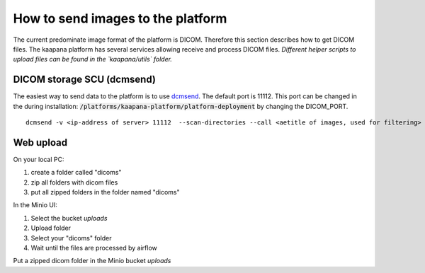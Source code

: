 How to send images to the platform
**********************************
The current predominate image format of the platform is DICOM. Therefore this section describes how to get DICOM files.
The kaapana platform has several services allowing receive and process DICOM files.
*Different helper scripts to upload files can be found in the `kaapana/utils` folder.*
 
DICOM storage SCU (dcmsend)
----------------------------------
The easiest way to send data to the platform is to use `dcmsend  <https://support.dcmtk.org/docs/dcmsend.html>`_.
The default port is 11112. 
This port can be changed in the during installation:
:code:`/platforms/kaapana-platform/platform-deployment` by changing the DICOM_PORT.

::

   dcmsend -v <ip-address of server> 11112  --scan-directories --call <aetitle of images, used for filtering> --scan-pattern '*'  --recurse <data-dir-of-DICOM images>



Web upload
-----------------------------------
On your local PC:

#. create a folder called "dicoms"
#. zip all folders with dicom files
#. put all zipped folders in the folder named "dicoms"

In the Minio UI:

#. Select the bucket *uploads*
#. Upload folder
#. Select your "dicoms" folder
#. Wait until the files are processed by airflow

Put a zipped dicom folder in the Minio bucket *uploads*